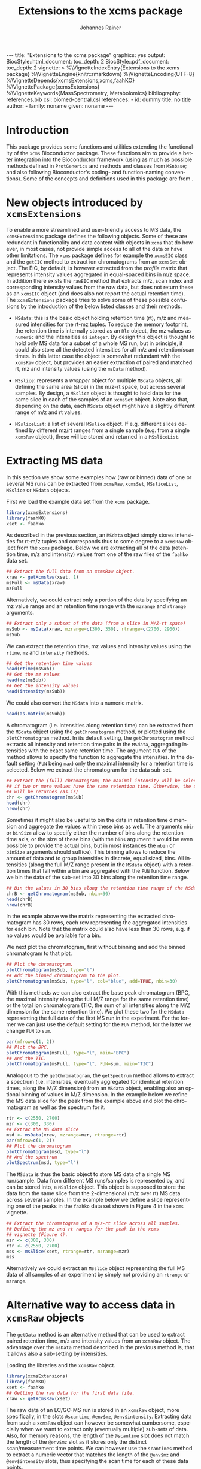 #+TITLE: Extensions to the xcms package
#+AUTHOR:    Johannes Rainer
#+EMAIL:     johannes.rainer@eurac.edu
#+DESCRIPTION:
#+KEYWORDS:
#+LANGUAGE:  en
#+OPTIONS: ^:{} toc:nil
#+PROPERTY: exports code
#+PROPERTY: session *R*

#+EXPORT_SELECT_TAGS: export
#+EXPORT_EXCLUDE_TAGS: noexport

#+BEGIN_HTML
---
title: "Extensions to the xcms package"
graphics: yes
output:
  BiocStyle::html_document:
    toc_depth: 2
  BiocStyle::pdf_document:
    toc_depth: 2
vignette: >
  %\VignetteIndexEntry{Extensions to the xcms package}
  %\VignetteEngine{knitr::rmarkdown}
  %\VignetteEncoding{UTF-8}
  %\VignetteDepends{xcmsExtensions,xcms,faahKO}
  %\VignettePackage{xcmsExtensions}
  %\VignetteKeywords{MassSpectrometry, Metabolomics}
bibliography: references.bib
csl: biomed-central.csl
references:
- id: dummy
  title: no title
  author:
  - family: noname
    given: noname
---

#+END_HTML

# #+BEGIN_SRC R :ravel echo=FALSE, results='asis', message=FALSE
#   BiocStyle::markdown()
# #+END_SRC

* How to export this to a =Rmd= vignette			   :noexport:

Use =ox-ravel= to export this file as an R markdown file (=C-c C-e m r=). That
way we don't need to edit the resulting =Rmd= file.

* How to export this to a =Rnw= vignette 			   :noexport:

*Note*: this is deprecated! Use the =Rmd= export instead!

Use =ox-ravel= from the =orgmode-accessories= package to export this file to a
=Rnw= file. After export edit the generated =Rnw= in the following way:

1) Delete all =\usepackage= commands.
2) Move the =<<style>>= code chunk before the =\begin{document}= and before
   =\author=.
3) Move all =%\Vignette...= lines at the start of the file (even before
   =\documentclass=).
4) Replace =\date= with =\date{Modified: 21 October, 2013. Compiled: \today}=
5) Eventually search for all problems with =texttt=, i.e. search for pattern
   ="==.

Note: use =:ravel= followed by the properties for the code chunk headers,
e.g. =:ravel results='hide'=. Other options for knitr style options are:
+ =results=: ='hide'= (hides all output, not warnings or messages), ='asis'=,
  ='markup'= (the default).
+ =warning=: =TRUE= or =FALSE= whether warnings should be displayed.
+ =message=: =TRUE= or =FALSE=, same as above.
+ =include=: =TRUE= or =FALSE=, whether the output should be included into the
  final document (code is still evaluated).

* Working with =svn= and =git=					   :noexport:

First check out the svn repo using git:

=git svn clone svn+ssh://svn@source.gm.eurac.edu/chrisUtils --stdlayout=.

Pull the existing =git= repository to this /new/ repo: from within the folder call

=git pull ~/Projects/git/chrisUtils=

Eventually rebasing it again (shouldn't do anything actually).

=git svn rebase=

Commiting (if there is anything to commit) and push it to svn:

=git svn dcommit=.

Now, if we want to create a tag (say we have done a release).

=git svn tag=.


Based on
http://stackoverflow.com/questions/22527867/adding-svn-remote-to-existing-git-repo.



* Introduction

This package provides some functions and utilities extending the functionality
of the =xcms= Bioconductor package. These functions aim to provide a better
integration into the Bioconductor framework (using as much as possible methods
defined in =ProtGenerics= and methods and classes from =MSnbase=; and also
following Bioconductor's coding- and function-naming conventions). Some of the
concepts and definitions used in this package are from \cite{Smith:2014di}.


* New objects introduced by =xcmsExtensions=

To enable a more streamlined and user-friendly access to MS data, the
=xcmsExtensions= package defines the following objects. Some of these are
redundant in functionality and data content with objects in =xcms= that do
however, in most cases, not provide simple access to all of the data or have
other limitations. The =xcms= package defines for example the =xcmsEIC= class
and the =getEIC= method to extract ion chromatograms from an =xcmsSet=
object. The EIC, by default, is however extracted from the /profile/ matrix that
represents intensity values aggregated in equal-spaced bins in m/z space. In
addition there exists the =rawEIC= method that extracts m/z, scan index and
corresponding intensity values from the /raw/ data, but does not return these as
an =xcmsEIC= object (and does also not report the actual retention time). The
=xcmsExtensions= package tries to solve some of these possible confusions by the
introduction of the below listed classes and their methods.

+ =MSdata=: this is the basic object holding retention time (rt), m/z and
  measured intensities for the rt-mz tuples. To reduce the memory footprint, the
  retention time is internally stored as an =Rle= object, the mz values as
  =numeric= and the intensities as =integer=. By design this object is thought
  to hold only MS data for a subset of a whole MS run, but in principle, it
  could also store all the detected intensities for all m/z and retention/scan
  times. In this latter case the object is somewhat redundant with the =xcmsRaw=
  object, but provides an easier extraction of paired and matched rt, mz and
  intensity values (using the =msData= method).

+ =MSslice=: represents a /wrapper/ object for multiple =MSdata= objects, all
  defining the same area (slice) in the m/z-rt space, but across several
  samples. By design, a =MSslice= object is thought to hold data for the same
  slice in each of the samples of an =xcmsSet= object. Note also that, depending
  on the data, each =MSdata= object might have a slightly different range of m/z
  and rt values.

+ =MSsliceList=: a list of several =MSslice= object. If e.g. different slices
  defined by different mz/rt ranges from a single sample (e.g. from a single
  =xcmsRaw= object), these will be stored and returned in a =MSsliceList=.

* Extracting MS data

In this section we show some examples how (raw or binned) data of one or several
MS runs can be extracted from =xcmsRaw=, =xcmsSet=, =MSsliceList=, =MSslice= or
=MSdata= objects.

First we load the example data set from the =xcms= package.

#+BEGIN_SRC R :ravel results='silent', message=FALSE
  library(xcmsExtensions)
  library(faahKO)
  xset <- faahko
#+END_SRC

As described in the previous section, an =MSdata= object simply stores
intensities for rt-m/z tuples and corresponds thus to some degree to a =xcmsRaw=
object from the =xcms= package. Below we are extracting all of the data
(retention time, m/z and intensity) values from one of the raw files of the
=faahko= data set.

#+BEGIN_SRC R :ravel warning=FALSE, message=FALSE
  ## Extract the full data from an xcmsRaw object.
  xraw <- getXcmsRaw(xset, 1)
  msFull <- msData(xraw)
  msFull
#+END_SRC

Alternatively, we could extract only a portion of the data by specifying an mz
value range and an retention time range with the =mzrange= and =rtrange=
arguments.

#+BEGIN_SRC R :ravel warning=FALSE, message=FALSE
  ## Extract only a subset of the data (from a slice in M/Z-rt space)
  msSub <- msData(xraw, mzrange=c(300, 350), rtrange=c(2700, 2900))
  msSub
#+END_SRC

We can extract the retention time, mz values and intensity values using the
=rtime=, =mz= and =intensity= methods.

#+BEGIN_SRC R
  ## Get the retention time values
  head(rtime(msSub))
  ## Get the mz values
  head(mz(msSub))
  ## Get the intensity values
  head(intensity(msSub))
#+END_SRC

We could also convert the =MSdata= into a numeric matrix.

#+BEGIN_SRC R
  head(as.matrix(msSub))
#+END_SRC

# Extract the chromatogram, plot the total ion chromatogram and the base peak
# chromatogram.

A chromatogram (i.e. intensities along retention time) can be extracted from the
=MSdata= object using the =getChromatogram= method, or plotted using the
=plotChromatogram= method. In its default setting, the =getChromatogram= method
extracts all intensity and retention time pairs in the =MSdata=, aggregating
intensities with the exact same retention time. The argument =FUN= of the method
allows to specify the function to aggregate the intensities. In the default
setting (=FUN= being =max=) only the maximal intensity for a retention time is
selected. Below we extract the chromatogram for the data sub-set.

#+BEGIN_SRC R :ravel warning=FALSE
  ## Extract the (full) chromatogram; the maximal intensity will be selected
  ## if two or more values have the same retention time. Otherwise, the data
  ## will be returnes /as.is/
  chr <- getChromatogram(msSub)
  head(chr)
  nrow(chr)
#+END_SRC

Sometimes it might also be useful to bin the data in retention time dimension
and aggregate the values within these bins as well. The arguments =nbin= or
=binSize= allow to specify either the number of bins along the retention time
axis, or the size of these bins (with the =bins= argument it would be even
possible to provide the actual bins, but in most instances the =nbin= or
=binSize= arguments should suffice). This binning allows to reduce the amount of
data and to group intensities in discrete, equal sized, bins. All intensities
(along the full M/Z range present in the =MSdata= object) with a retention times
that fall within a bin are aggregated with the =FUN= function. Below we bin the
data of the sub-set into 30 bins along the retention time range.

#+NAME: xcmse-bin-chromatogram
#+BEGIN_SRC R
  ## Bin the values in 30 bins along the retention time range of the MSdata
  chrB <- getChromatogram(msSub, nbin=30)
  head(chrB)
  nrow(chrB)
#+END_SRC

In the example above we the matrix representing the extracted chromatogram has
30 rows, each row representing the aggregated intensities for each bin. Note
that the matrix could also have less than 30 rows, e.g. if no values would be
available for a bin.

We next plot the chromatogram, first without binning and add the binned
chromatogram to that plot.

#+NAME: xcmsExtensions-chromatogram-plot
#+BEGIN_SRC R :ravel fig.align='center', fig.width=7, fig.height=4, fig.cap="Extracted chromatogram for the data sub set. With (blue) and without (black) binning along the retention time axis."
  ## Plot the chromatogram.
  plotChromatogram(msSub, type="l")
  ## Add the binned chromatogram to the plot.
  plotChromatogram(msSub, type="l", col="blue", add=TRUE, nbin=30)
#+END_SRC

With this methods we can also extract the base peak chromatogram
\cite{Smith:2014di} (BPC, the maximal intensity along the full M/Z range for the
same retention time) or the total ion chromatogram (TIC, the sum of all
intensities along the M/Z dimension for the same retention time). We plot these
two for the =MSdata= representing the full data of the first MS run in the
experiment. For the former we can just use the default setting for the =FUN=
method, for the latter we change =FUN= to =sum=.

#+NAME: xcmsExtensions-chromatogram-plot-bpc-tic
#+BEGIN_SRC R :ravel results='hold', fig.align='center', fig.width=7, fig.height=3.5, fig.cap="Base peak chromatogram (BPC) and total ion chromatogram (TIC) for the full data."
  par(mfrow=c(1, 2))
  ## Plot the BPC.
  plotChromatogram(msFull, type="l", main="BPC")
  ## And the TIC.
  plotChromatogram(msFull, type="l", FUN=sum, main="TIC")
#+END_SRC

# Extract the spectrum.
Analogous to the =getChromatogram=, the =getSpectrum= method allows to extract a
spectrum (i.e. intensities, eventually aggregated for identical retention times,
along the M/Z dimension) from an =MSdata= object, enabling also an optional
binning of values in M/Z dimension. In the example below we refine the MS data
slice for the peak from the example above and plot the chromatogram as well as
the spectrum for it.

#+NAME: xcmsExtensions-chromatogram-and-spectrum
#+BEGIN_SRC R :ravel results='hold', fig.align='center', fig.width=7, fig.height=3.5, fig.cap="Chromatogram and spectrum for the peak."
  rtr <- c(2550, 2700)
  mzr <- c(300, 330)
  ## Extrac the MS data slice
  msd <- msData(xraw, mzrange=mzr, rtrange=rtr)
  par(mfrow=c(1, 2))
  ## Plot the chromatogram
  plotChromatogram(msd, type="l")
  ## And the spectrum
  plotSpectrum(msd, type="l")
#+END_SRC

The =MSdata= is thus the basic object to store MS data of a single MS
run/sample. Data from different MS runs/samples is represented by, and can be
stored into, a =MSslice= object. This object is supposed to store the data from
the same slice from the 2-dimensional (m/z over rt) MS data across several
samples. In the example below we define a slice representing one of the peaks in
the =faahko= data set shown in Figure 4 in the =xcms= vignette.

#+BEGIN_SRC R :ravel warning=FALSE, message=FALSE
  ## Extract the chromatogram of a m/z-rt slice across all samples.
  ## Defining the mz and rt ranges for the peak in the xcms
  ## vignette (Figure 4).
  mzr <- c(300, 330)
  rtr <- c(2550, 2700)
  mss <- msSlice(xset, rtrange=rtr, mzrange=mzr)
  mss
#+END_SRC

Alternatively we could extract an =MSslice= object representing the full MS data
of all samples of an experiment by simply not providing an =rtrange= or
=mzrange=.

* Alternative way to access data in =xcmsRaw= objects

The =getData= method is an alternative method that can be used to extract paired
retention time, m/z and intensity values from an =xcmsRaw= object. The advantage
over the =msData= method described in the previous method is, that it allows
also a sub-setting by intensities.

Loading the libraries and the =xcmsRaw= object.

#+BEGIN_SRC R :ravel results='silent', message=FALSE
  library(xcmsExtensions)
  library(faahKO)
  xset <- faahko
  ## Getting the raw data for the first data file.
  xraw <- getXcmsRaw(xset)
#+END_SRC

The raw data of an LC/GC-MS run is stored in an =xcmsRaw= object, more
specifically, in the slots =@scantime=, =@env$mz=, =@env$intensity=. Extracting
data from such a =xcmsRaw= object can however be somewhat cumbersome, especially
when we want to extract only (eventually multiple) sub-sets of data. Also, for
memory reasons, the length of the =@scantime= slot does not match the length of
the =@env$mz= slot as it stores only the distinct scan/measurement time points.
We can however use the =scantimes= method to extract a numeric vector that
matches the length of the =@env$mz= and =@env$intensity= slots, thus specifying
the scan time for each of these data points.

#+BEGIN_SRC R
  ## What's the length of data points we have?
  length(xraw@env$mz)
  ## And the length of scan times?
  length(xraw@scantime)

  ## Extract the scan times matching the individual data points.
  head(scantimes(xraw))
  length(scantimes(xraw))
#+END_SRC

The data in an R-object should however not be accessed directly (i.e. accessing
the slots), but ideally through an /getter/ methods. Thus, to extract the raw
data from an =xcmsRaw= object we can use the =getData= method. We could also use
the =rawMat= method defined in the =xcms= package, but the =getData= should be
preferably used, as it is also faster and extracts always correct sub-sets if
sub-setting is done on retention time ranges.

#+BEGIN_SRC R
  ## Get the full data from the object
  dim(getData(xraw))
  head(getData(xraw))

  ## Extract only a subset of data specified by an retention time range.
  datmat <- getData(xraw, rtrange=c(2509, 2530))
  dim(datmat)

  ## We can also specify both, a retention time and a mz range.
  datmat <- getData(xraw, rtrange=c(2509, 2530), mzrange=c(301, 302.003))
#+END_SRC

Besides sub-setting by retention time and m/z ranges it is also possible to
extract data sub-sets defined by an intensity range.

#+BEGIN_SRC R
  ## Use and intensity range: all with a signal higher than 300
#+END_SRC

And finally, we can also specify multiple retention time and or m/z (or
intensity) ranges to extract multiple sub-sets.

#+BEGIN_SRC R

#+END_SRC

Note that, if we load an =xcmsRaw= object for a =xcmsSet= object after having
applied retention time correction, the retention times (scan time) we extract
from that object will correspond to the corrected ones.

#+BEGIN_SRC R
  ## Grouping (alignment) of peaks/features
  xset <- group(xset)
  ## Retention time correction
  xset <- retcor(xset)
  ## Extract "raw" data; corrected retention times will be applied to the raw data.
  xraw2 <- getXcmsRaw(xset)
#+END_SRC

Extracting data by directly accessing the slots of an R-object is however no


* Standardization of names etc

We base the naming convention of methods classes etc on the review from Smith et
al. \cite{Smith:2014di} and will implement as many methods and classes as
possible (and meaningful) from the =ProtGenerics= and =MSnbase= packages.

+ *Definitions*
  + *chromatogram*: intensity /vs/ (retention) time of the analytes.
  + *(mass) spectrum*: intensity /vs/ m/z; all points with a single retention time
    value (MS1, can be measured by MSMS again -> MS2).
  + *total ion spectrum (TIS)*: sum of all ion counts (intensity) with one RT
    (i.e. the sum of all spectra). Basically the sum of the signal per m/z over
    all RT resulting in intensity /vs/ m/z (intensity /vs/ m/z).
  + *total ion chromatogram (TIC)*: sum of all ion chromatograms, i.e. sum of ion
    counts per RT over all m/z (intensity /vs/ RT).
  + *extracted ion chromatogram (XIC)*: chromatogram (intensity /vs/ RT) for a
    fixed m/z.
  + *base peak chromatogram (BPC)*: most intense signal across m/z for each RT
    (intensity /vs/ RT).
  + *isotope trace*: signal produced by a single ion of a single analyte at a
    particular charge state, fixed m/z (intensity /vs/ RT for a fixed m/z). Sort
    of a peak in RT for a fixed m/z.
  + *isotopic envelope trace* a.k.a. *feature*: group of isotopic traces of a
    single analyte at a particular charge state (intensity /vs/ RT /vs/
    m/z). Represents all intensities/peaks in a RT, m/z region.

+ =ProtGenerics=

+ =MSnbase=

  - =MSmap= object.

* TODOs								   :noexport:

** TODO Implement =getXIC= methods.

+ [ ] =getXIC=: providing rtrange, mzrange, extract the ion chromatogram.
+ [ ] =getTIC=:
+ [ ] =getBPC=:
+ [ ] =getTIS=:
+ [ ] =getWhatever=: just extract everything from the 2-dimensional thing.

** TODO Implement =calibrate= method.
** TODO Stuff to work with the /HMDB/ xml files?
** DONE =scantime= method for =xcmsRaw=.
   CLOSED: [2016-03-30 Wed 15:53]
   - State "DONE"       from "TODO"       [2016-03-30 Wed 15:53]
** TODO =MSslice= class [2/4]

The =MSslice= represents a part of the data defined by an =rtrange= and an
=mzrange=. Would be nice to store that for one such range across several
files. But this again requires that the times AND mz are synced.

+ [X] Extract such an object using =msSlice= from an =xcmsSet= or =xcmsRaw=
  object.
+ [ ] =plot= method: two different ones, one for the spectrum (intensity vs mz)
  and one for the chromatogram (intensity vs rt). In both cases we have to sum
  up intensities for /close/ values either on rt or on mz.
+ [X] Documentation.
+ [ ] Examples to the vignette.

** TODO =MSsliceList= class [2/3]

Represents multiple =MSslice= objects. Each one defined by its own mz/rt region.

+ [X] Implement =[= to subset the list.
+ [X] Implement =[[= to extract individual (single) elements.
+ [ ] Add names slot.
+ [ ] Documentation.
+ [ ] Examples to the vignette.

** TODO =MSdata= class [4/6]

+ [ ] =chromatogram=: plot the chromatogram of the =MSdata= object.
+ [X] =getChromatogram=: extract a chromatogram.
+ [X] =plotChromatogram=: plot a chromatogram; uses =getChromatogram= to extract
  the chromatogram.
+ [X] =getSpectrum=: extract a spectrum (intensity over m/z for one given
  (small) rt range).
+ [X] =plotSpectrum=: plot that.
+ [ ] =msMap= method for =MSdata=: convert the =MSdata= into a =MSmap=.

** TODO Easy identification database.

+ [ ] Create a simple database (table) with mass, internal id, external id,
  source and name to easily and fast identify peaks based on mass alone.
+ [ ] Method =simpleIdentify= method.

** TODO shiny app to visualize the data of an =xcmsSet= or =xcmsRaw= object.


* References
